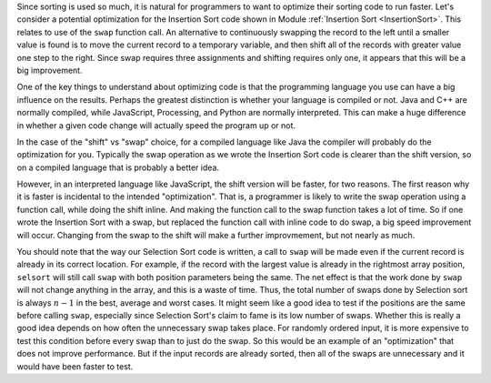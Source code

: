 .. This file is part of the OpenDSA eTextbook project. See
.. http://algoviz.org/OpenDSA for more details.
.. Copyright (c) 2012-2013 by the OpenDSA Project Contributors, and
.. distributed under an MIT open source license.

.. avmetadata::
   :author: Cliff Shaffer
   :prerequisites:
   :topic: Sorting

Since sorting is used so much, it is natural for programmers to want
to optimize their sorting code to run faster.
Let's consider a potential optimization
for the Insertion Sort code shown in Module
:ref:`Insertion Sort <InsertionSort>`.
This relates to use of the ``swap`` function call.
An alternative to continuously swapping the record to the left until a
smaller value is found is to move the current record to a temporary
variable, and then shift all of the records with greater value one
step to the right.
Since swap requires three assignments and shifting requires only one,
it appears that this will be a big improvement.

One of the key things to understand about optimizing code is that the
programming language you use can have a big influence on the
results.
Perhaps the greatest distinction is whether your language is compiled
or not.
Java and C++ are normally compiled, while JavaScript, Processing, and
Python are normally interpreted.
This can make a huge difference in whether a given code change will
actually speed the program up or not.

In the case of the "shift" vs "swap" choice, for a compiled language
like Java the compiler will probably do the optimization for you.
Typically the swap operation as we wrote the Insertion Sort code is
clearer than the shift version, so on a compiled language that is
probably a better idea.

However, in an interpreted language like JavaScript, the shift version
will be faster, for two reasons.
The first reason why it is faster is incidental to the intended
"optimization".
That is, a programmer is likely to write the swap operation using a
function call, while doing the shift inline.
And making the function call to the swap function takes a lot of time.
So if one wrote the Insertion Sort with a swap, but replaced the
function call with inline code to do swap, a big speed improvement will
occur.
Changing from the swap to the shift will make a further improvmement,
but not nearly as much.

You should note that the way our Selection Sort code is written,
a call to ``swap`` will be made even if the current
record is already in its correct location.
For example, if the record with the largest value is already in the
rightmost array position, ``selsort`` will still call ``swap`` with
both position parameters being the same.
The net effect is that the work done by ``swap`` will not change
anything in the array, and this is a waste of time.
Thus, the total number of swaps done by Selection sort is always
:math:`n-1` in the best, average and worst cases.
It might seem like a good idea to test if the positions are the same
before calling ``swap``, especially since Selection Sort's claim to
fame is its low number of swaps.
Whether this is really a good idea depends on how often the
unnecessary swap takes place.
For randomly ordered input, it is more expensive to test this
condition before every swap than to just do the swap.
So this would be an example of an "optimization" that does not improve
performance.
But if the input records are already sorted, then all of the swaps are
unnecessary and it would have been faster to test.

